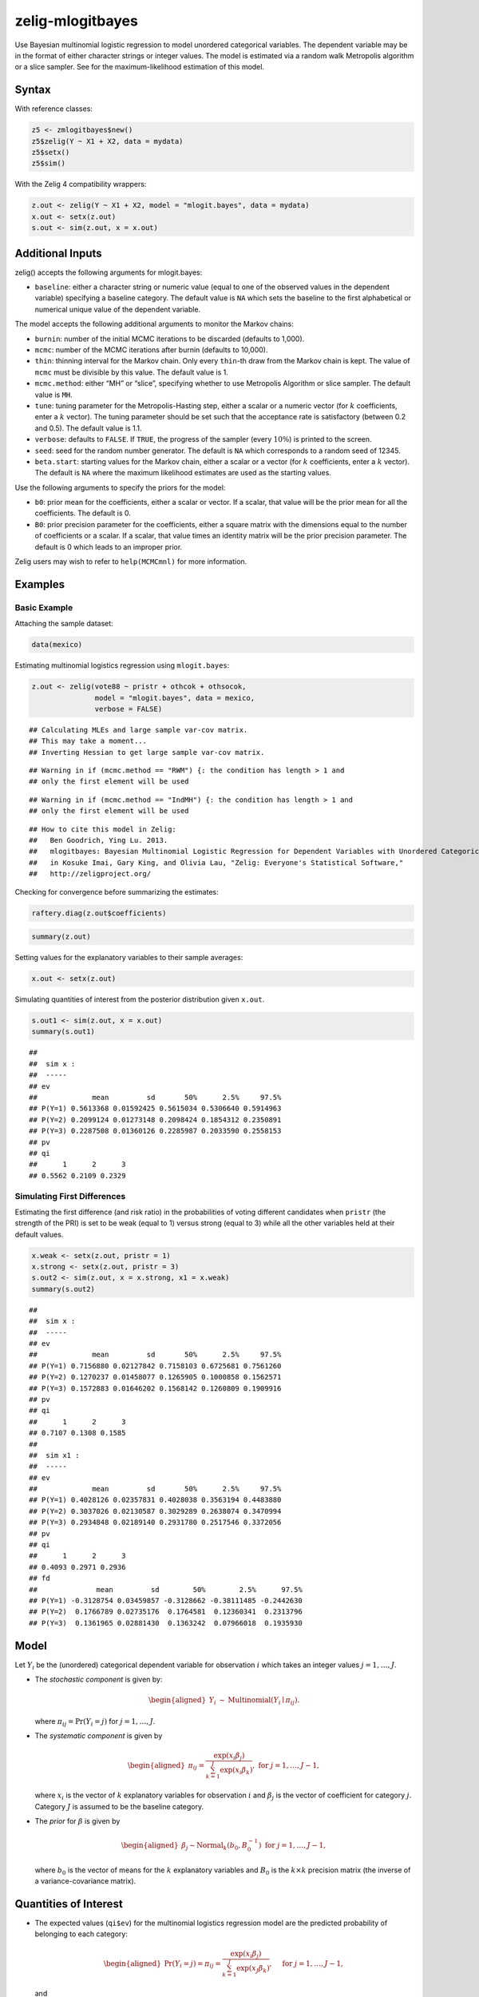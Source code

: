 .. _zmlogitbayes:

zelig-mlogitbayes
~~~~~

Use Bayesian multinomial logistic regression to model unordered
categorical variables. The dependent variable may be in the format of
either character strings or integer values. The model is estimated via a
random walk Metropolis algorithm or a slice sampler. See for the
maximum-likelihood estimation of this model.

Syntax
+++++

With reference classes:


.. sourcecode:: r
    

    z5 <- zmlogitbayes$new()
    z5$zelig(Y ~ X1 + X2, data = mydata)
    z5$setx()
    z5$sim()


With the Zelig 4 compatibility wrappers:


.. sourcecode:: r
    

    z.out <- zelig(Y ~ X1 + X2, model = "mlogit.bayes", data = mydata)
    x.out <- setx(z.out)
    s.out <- sim(z.out, x = x.out)



Additional Inputs
+++++

zelig() accepts the following arguments for mlogit.bayes:

-  ``baseline``: either a character string or numeric value (equal to
   one of the observed values in the dependent variable) specifying a
   baseline category. The default value is ``NA`` which sets the
   baseline to the first alphabetical or numerical unique value of the
   dependent variable.

The model accepts the following additional arguments to monitor the
Markov chains:

-  ``burnin``: number of the initial MCMC iterations to be discarded
   (defaults to 1,000).

-  ``mcmc``: number of the MCMC iterations after burnin (defaults to
   10,000).

-  ``thin``: thinning interval for the Markov chain. Only every
   ``thin``-th draw from the Markov chain is kept. The value of ``mcmc``
   must be divisible by this value. The default value is 1.

-  ``mcmc.method``: either “MH” or “slice”, specifying whether to use
   Metropolis Algorithm or slice sampler. The default value is ``MH``.

-  ``tune``: tuning parameter for the Metropolis-Hasting step, either a
   scalar or a numeric vector (for :math:`k` coefficients, enter a
   :math:`k` vector). The tuning parameter should be set such that the
   acceptance rate is satisfactory (between 0.2 and 0.5). The default
   value is 1.1.

-  ``verbose``: defaults to ``FALSE``. If ``TRUE``, the progress of the
   sampler (every :math:`10\%`) is printed to the screen.

-  ``seed``: seed for the random number generator. The default is ``NA``
   which corresponds to a random seed of 12345.

-  ``beta.start``: starting values for the Markov chain, either a scalar
   or a vector (for :math:`k` coefficients, enter a :math:`k` vector).
   The default is ``NA`` where the maximum likelihood estimates are used
   as the starting values.

Use the following arguments to specify the priors for the model:

-  ``b0``: prior mean for the coefficients, either a scalar or vector.
   If a scalar, that value will be the prior mean for all the
   coefficients. The default is 0.

-  ``B0``: prior precision parameter for the coefficients, either a
   square matrix with the dimensions equal to the number of coefficients
   or a scalar. If a scalar, that value times an identity matrix will be
   the prior precision parameter. The default is 0 which leads to an
   improper prior.

Zelig users may wish to refer to ``help(MCMCmnl)`` for more information.

Examples
+++++


Basic Example
!!!!!

Attaching the sample dataset:


.. sourcecode:: r
    

    data(mexico)


Estimating multinomial logistics regression using ``mlogit.bayes``:


.. sourcecode:: r
    

    z.out <- zelig(vote88 ~ pristr + othcok + othsocok,
                   model = "mlogit.bayes", data = mexico,
                   verbose = FALSE)


::

    ## Calculating MLEs and large sample var-cov matrix.
    ## This may take a moment...
    ## Inverting Hessian to get large sample var-cov matrix.



::

    ## Warning in if (mcmc.method == "RWM") {: the condition has length > 1 and
    ## only the first element will be used



::

    ## Warning in if (mcmc.method == "IndMH") {: the condition has length > 1 and
    ## only the first element will be used



::

    ## How to cite this model in Zelig:
    ##   Ben Goodrich, Ying Lu. 2013.
    ##   mlogitbayes: Bayesian Multinomial Logistic Regression for Dependent Variables with Unordered Categorical Values
    ##   in Kosuke Imai, Gary King, and Olivia Lau, "Zelig: Everyone's Statistical Software,"
    ##   http://zeligproject.org/



Checking for convergence before summarizing the estimates:


.. sourcecode:: r
    

    raftery.diag(z.out$coefficients)



.. sourcecode:: r
    

    summary(z.out)


Setting values for the explanatory variables to their sample
averages:


.. sourcecode:: r
    

    x.out <- setx(z.out)


Simulating quantities of interest from the posterior distribution
given ``x.out``.


.. sourcecode:: r
    

    s.out1 <- sim(z.out, x = x.out)
    summary(s.out1)


::

    ## 
    ##  sim x :
    ##  -----
    ## ev
    ##             mean         sd       50%      2.5%     97.5%
    ## P(Y=1) 0.5613368 0.01592425 0.5615034 0.5306640 0.5914963
    ## P(Y=2) 0.2099124 0.01273148 0.2098424 0.1854312 0.2350891
    ## P(Y=3) 0.2287508 0.01360126 0.2285987 0.2033590 0.2558153
    ## pv
    ## qi
    ##      1      2      3 
    ## 0.5562 0.2109 0.2329



Simulating First Differences
!!!!!

Estimating the first difference (and risk ratio) in the
probabilities of voting different candidates when ``pristr`` (the
strength of the PRI) is set to be weak (equal to 1) versus strong
(equal to 3) while all the other variables held at their default
values.


.. sourcecode:: r
    

    x.weak <- setx(z.out, pristr = 1)
    x.strong <- setx(z.out, pristr = 3)
    s.out2 <- sim(z.out, x = x.strong, x1 = x.weak)
    summary(s.out2)


::

    ## 
    ##  sim x :
    ##  -----
    ## ev
    ##             mean         sd       50%      2.5%     97.5%
    ## P(Y=1) 0.7156880 0.02127842 0.7158103 0.6725681 0.7561260
    ## P(Y=2) 0.1270237 0.01458077 0.1265905 0.1000858 0.1562571
    ## P(Y=3) 0.1572883 0.01646202 0.1568142 0.1260809 0.1909916
    ## pv
    ## qi
    ##      1      2      3 
    ## 0.7107 0.1308 0.1585 
    ## 
    ##  sim x1 :
    ##  -----
    ## ev
    ##             mean         sd       50%      2.5%     97.5%
    ## P(Y=1) 0.4028126 0.02357831 0.4028038 0.3563194 0.4483880
    ## P(Y=2) 0.3037026 0.02130587 0.3029289 0.2638074 0.3470994
    ## P(Y=3) 0.2934848 0.02189140 0.2931780 0.2517546 0.3372056
    ## pv
    ## qi
    ##      1      2      3 
    ## 0.4093 0.2971 0.2936 
    ## fd
    ##              mean         sd        50%        2.5%      97.5%
    ## P(Y=1) -0.3128754 0.03459857 -0.3128662 -0.38111485 -0.2442630
    ## P(Y=2)  0.1766789 0.02735176  0.1764581  0.12360341  0.2313796
    ## P(Y=3)  0.1361965 0.02881430  0.1363242  0.07966018  0.1935930



Model
+++++

Let :math:`Y_{i}` be the (unordered) categorical dependent variable for
observation :math:`i` which takes an integer values
:math:`j=1, \ldots, J`.

-  The *stochastic component* is given by:

   .. math::

      \begin{aligned}
      Y_{i} &\sim& \textrm{Multinomial}(Y_i \mid \pi_{ij}).\end{aligned}

   where :math:`\pi_{ij}=\Pr(Y_i=j)` for :math:`j=1, \ldots, J`.

-  The *systematic component* is given by

   .. math::

      \begin{aligned}
      \pi_{ij}=\frac{\exp(x_i\beta_j)}{\sum_{k=1}^J \exp(x_i\beta_k)},
      \textrm{ for } j=1,\ldots, J-1,\end{aligned}

   where :math:`x_{i}` is the vector of :math:`k` explanatory variables
   for observation :math:`i` and :math:`\beta_j` is the vector of
   coefficient for category :math:`j`. Category :math:`J` is assumed to
   be the baseline category.

-  The *prior* for :math:`\beta` is given by

   .. math::

      \begin{aligned}
      \beta_j \sim \textrm{Normal}_k\left(  b_{0},B_{0}^{-1}\right) 
      \textrm{ for } j = 1, \ldots, J-1,\end{aligned}

   where :math:`b_{0}` is the vector of means for the :math:`k`
   explanatory variables and :math:`B_{0}` is the :math:`k \times k`
   precision matrix (the inverse of a variance-covariance matrix).

Quantities of Interest
+++++

-  The expected values (``qi$ev``) for the multinomial logistics
   regression model are the predicted probability of belonging to each
   category:

   .. math::

      \begin{aligned}
      \Pr(Y_i=j)=\pi_{ij}=\frac{\exp(x_i \beta_j)}{\sum_{k=1}^J \exp(x_J
      \beta_k)}, \quad \textrm{ for } j=1,\ldots, J-1,\end{aligned}

   and

   .. math::

      \begin{aligned}
      \Pr(Y_i=J)=1-\sum_{j=1}^{J-1}\Pr(Y_i=j)\end{aligned}

   given the posterior draws of :math:`\beta_j` for all categories from
   the MCMC iterations.

-  The predicted values (``qi$pr``) are the draws of :math:`Y_i` from a
   multinomial distribution whose parameters are the expected
   values(\ ``qi$ev``) computed based on the posterior draws of
   :math:`\beta` from the MCMC iterations.

-  The first difference (``qi$fd``) in category :math:`j` for the
   multinomial logistic model is defined as

   .. math::

      \begin{aligned}
      \text{FD}_j=\Pr(Y_i=j\mid X_{1})-\Pr(Y_i=j\mid X).\end{aligned}

-  The risk ratio (``qi$rr``) in category :math:`j` is defined as

   .. math::

      \begin{aligned}
      \text{RR}_j=\Pr(Y_i=j\mid X_{1})\ /\ \Pr(Y_i=j\mid X).\end{aligned}

-  In conditional prediction models, the average expected treatment
   effect (``qi$att.ev``) for the treatment group in category :math:`j`
   is

   .. math::

      \begin{aligned}
      \frac{1}{n_j}\sum_{i:t_{i}=1}^{n_j}[Y_{i}(t_{i}=1)-E[Y_{i}(t_{i}=0)]],\end{aligned}

   where :math:`t_{i}` is a binary explanatory variable defining the
   treatment (:math:`t_{i}=1`) and control (:math:`t_{i}=0`) groups, and
   :math:`n_j` is the number of treated observations in category
   :math:`j`.

-  In conditional prediction models, the average predicted treatment
   effect (``qi$att.pr``) for the treatment group in category :math:`j`
   is

   .. math::

      \begin{aligned}
      \frac{1}{n_j}\sum_{i:t_{i}=1}^{n_j}[Y_{i}(t_{i}=1)-\widehat{Y_{i}(t_{i}=0)}],\end{aligned}

   where :math:`t_{i}` is a binary explanatory variable defining the
   treatment (:math:`t_{i}=1`) and control (:math:`t_{i}=0`) groups, and
   :math:`n_j` is the number of treated observations in category
   :math:`j`.

Output Values
+++++

The output of each Zelig command contains useful information which you
may view. For example, if you run:


.. sourcecode:: r
    

        z.out <- zelig(y ~ x, model = "mlogit.bayes", data)


then you may examine the available information in ``z.out`` by using
``names(z.out)``, see the draws from the posterior distribution of the
``coefficients`` by using ``z.out$coefficients``, and view a default
summary of information through ``summary(z.out)``. Other elements
available through the ``$`` operator are listed below.


See also
+++++

Bayesian logistic regression is part of the MCMCpack library by Andrew
D. Martin and Kevin M. Quinn . The convergence diagnostics are part of
the CODA library by Martyn Plummer, Nicky Best, Kate Cowles, Karen Vines, Deepayan Sarkar, Russell Almond.
